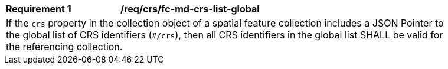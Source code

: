 [[req_crs_fc-md-crs-list-global]]
[width="90%",cols="2,6a"]
|===
|*Requirement {counter:req-id}* |*/req/crs/fc-md-crs-list-global* +
2+|If the `crs` property in the collection object of a spatial feature
collection includes a JSON Pointer to the global list of CRS identifiers
(`#/crs`), then all CRS identifiers in the global list SHALL be valid
for the referencing collection.
|===
